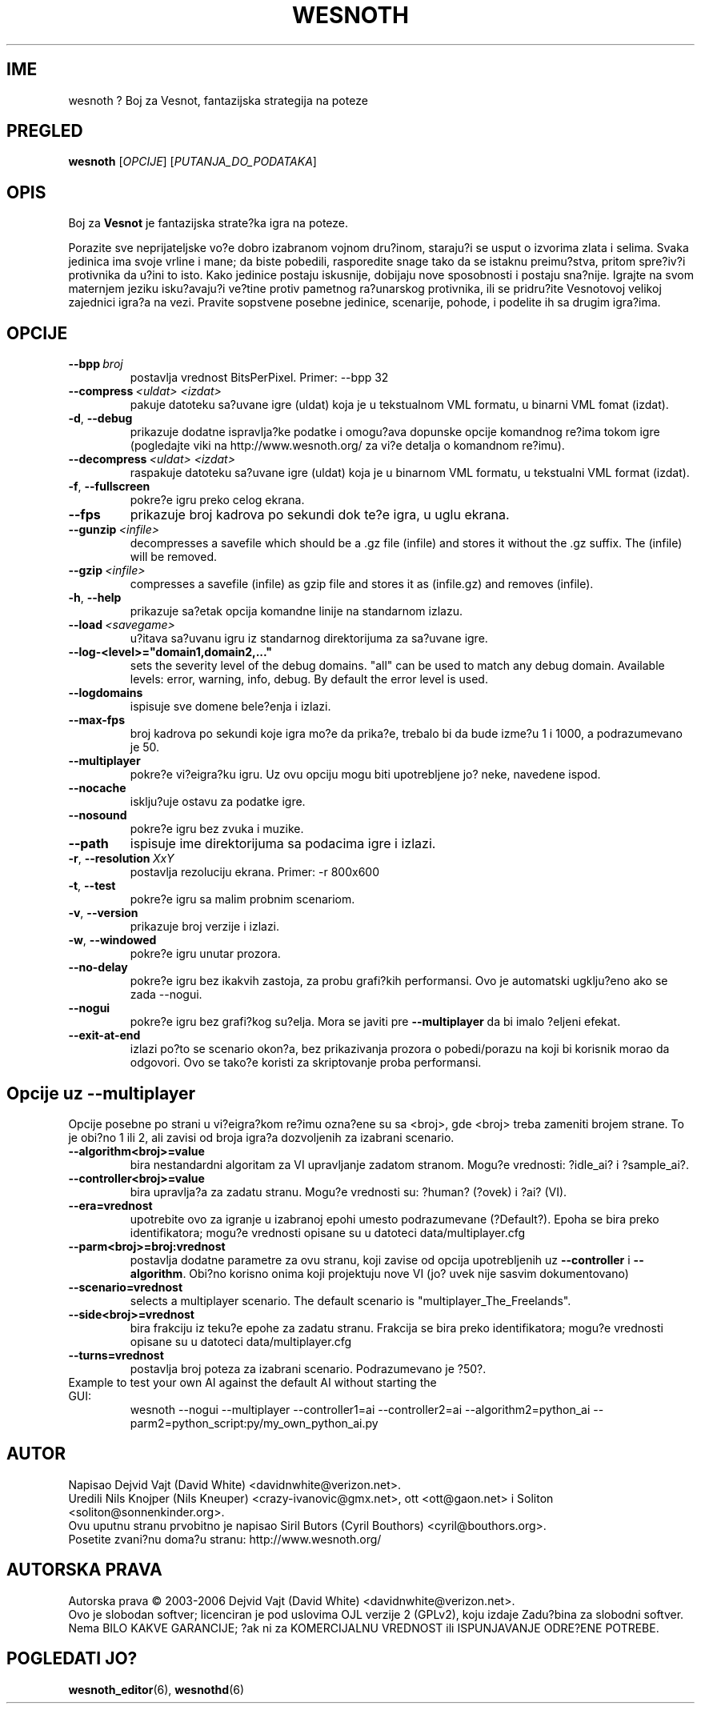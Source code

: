 .\" This program is free software; you can redistribute it and/or modify
.\" it under the terms of the GNU General Public License as published by
.\" the Free Software Foundation; either version 2 of the License, or
.\" (at your option) any later version.
.\"
.\" This program is distributed in the hope that it will be useful,
.\" but WITHOUT ANY WARRANTY; without even the implied warranty of
.\" MERCHANTABILITY or FITNESS FOR A PARTICULAR PURPOSE.  See the
.\" GNU General Public License for more details.
.\"
.\" You should have received a copy of the GNU General Public License
.\" along with this program; if not, write to the Free Software
.\" Foundation, Inc., 51 Franklin Street, Fifth Floor, Boston, MA  02110-1301  USA
.\"
.
.\"*******************************************************************
.\"
.\" This file was generated with po4a. Translate the source file.
.\"
.\"*******************************************************************
.TH WESNOTH 6 2006 wesnoth "Boj za Vesnot"
.
.SH IME
wesnoth ? Boj za Vesnot, fantazijska strategija na poteze
.
.SH PREGLED
.
\fBwesnoth\fP [\fIOPCIJE\fP] [\fIPUTANJA_DO_PODATAKA\fP]
.
.SH OPIS
.
Boj za \fBVesnot\fP je fantazijska strate?ka igra na poteze.

Porazite sve neprijateljske vo?e dobro izabranom vojnom dru?inom, staraju?i
se usput o izvorima zlata i selima. Svaka jedinica ima svoje vrline i mane;
da biste pobedili, rasporedite snage tako da se istaknu preimu?stva, pritom
spre?iv?i protivnika da u?ini to isto. Kako jedinice postaju iskusnije,
dobijaju nove sposobnosti i postaju sna?nije. Igrajte na svom maternjem
jeziku isku?avaju?i ve?tine protiv pametnog ra?unarskog protivnika, ili se
pridru?ite Vesnotovoj velikoj zajednici igra?a na vezi. Pravite sopstvene
posebne jedinice, scenarije, pohode, i podelite ih sa drugim igra?ima.
.
.SH OPCIJE
.
.TP 
\fB\-\-bpp\fP\fI\ broj\fP
postavlja vrednost BitsPerPixel. Primer: \-\-bpp 32
.TP 
\fB\-\-compress\fP\fI\ <uldat>\fP\fB\ \fP\fI<izdat>\fP
pakuje datoteku sa?uvane igre (uldat) koja je u tekstualnom VML formatu, u
binarni VML fomat (izdat).
.TP 
\fB\-d\fP, \fB\-\-debug\fP
prikazuje dodatne ispravlja?ke podatke i omogu?ava dopunske opcije komandnog
re?ima tokom igre (pogledajte viki na http://www.wesnoth.org/ za vi?e
detalja o komandnom re?imu).
.TP 
\fB\-\-decompress\fP\fI\ <uldat>\fP\fB\ \fP\fI<izdat>\fP
raspakuje datoteku sa?uvane igre (uldat) koja je u binarnom VML formatu, u
tekstualni VML format (izdat).
.TP 
\fB\-f\fP, \fB\-\-fullscreen\fP
pokre?e igru preko celog ekrana.
.TP 
\fB\-\-fps\fP
prikazuje broj kadrova po sekundi dok te?e igra, u uglu ekrana.
.TP 
\fB\-\-gunzip\fP\fI\ <infile>\fP
decompresses a savefile which should be a .gz file (infile) and stores it
without the .gz suffix. The (infile) will be removed.
.TP 
\fB\-\-gzip\fP\fI\ <infile>\fP
compresses a savefile (infile) as gzip file and stores it as (infile.gz) 
and removes (infile).
.TP 
\fB\-h\fP, \fB\-\-help\fP
prikazuje sa?etak opcija komandne linije na standarnom izlazu.
.TP 
\fB\-\-load\fP\fI\ <savegame>\fP
u?itava sa?uvanu igru iz standarnog direktorijuma za sa?uvane igre.
.TP 
\fB\-\-log\-<level>="domain1,domain2,..."\fP
sets the severity level of the debug domains. "all" can be used to match any
debug domain. Available levels: error, warning, info, debug. By default the
error level is used.
.TP 
\fB\-\-logdomains\fP
ispisuje sve domene bele?enja i izlazi.
.TP 
\fB\-\-max\-fps\fP
broj kadrova po sekundi koje igra mo?e da prika?e, trebalo bi da bude izme?u
1 i 1000, a podrazumevano je 50.
.TP 
\fB\-\-multiplayer\fP
pokre?e vi?eigra?ku igru. Uz ovu opciju mogu biti upotrebljene jo? neke,
navedene ispod.
.TP 
\fB\-\-nocache\fP
isklju?uje ostavu za podatke igre.
.TP 
\fB\-\-nosound\fP
pokre?e igru bez zvuka i muzike.
.TP 
\fB\-\-path\fP
ispisuje ime direktorijuma sa podacima igre i izlazi.
.TP 
\fB\-r\fP, \fB\-\-resolution\fP\ \fIXxY\fP
postavlja rezoluciju ekrana. Primer: \-r 800x600
.TP 
\fB\-t\fP, \fB\-\-test\fP
pokre?e igru sa malim probnim scenariom.
.TP 
\fB\-v\fP, \fB\-\-version\fP
prikazuje broj verzije i izlazi.
.TP 
\fB\-w\fP, \fB\-\-windowed\fP
pokre?e igru unutar prozora.
.TP 
\fB\-\-no\-delay\fP
pokre?e igru bez ikakvih zastoja, za probu grafi?kih performansi. Ovo je
automatski ugklju?eno ako se zada \-\-nogui.
.TP 
\fB\-\-nogui\fP
pokre?e igru bez grafi?kog su?elja. Mora se javiti pre \fB\-\-multiplayer\fP da
bi imalo ?eljeni efekat.
.TP 
\fB\-\-exit\-at\-end\fP
izlazi po?to se scenario okon?a, bez prikazivanja prozora o pobedi/porazu na
koji bi korisnik morao da odgovori. Ovo se tako?e koristi za skriptovanje
proba performansi.
.
.SH "Opcije uz \-\-multiplayer"
.
Opcije posebne po strani u vi?eigra?kom re?imu ozna?ene su sa
<broj>, gde <broj> treba zameniti brojem strane. To je
obi?no 1 ili 2, ali zavisi od broja igra?a dozvoljenih za izabrani scenario.
.TP 
\fB\-\-algorithm<broj>=value\fP
bira nestandardni algoritam za VI upravljanje zadatom stranom. Mogu?e
vrednosti: ?idle_ai? i ?sample_ai?.
.TP  
\fB\-\-controller<broj>=value\fP
bira upravlja?a za zadatu stranu. Mogu?e vrednosti su: ?human? (?ovek) i
?ai? (VI).
.TP  
\fB\-\-era=vrednost\fP
upotrebite ovo za igranje u izabranoj epohi umesto podrazumevane
(?Default?). Epoha se bira preko identifikatora; mogu?e vrednosti opisane su
u datoteci data/multiplayer.cfg
.TP 
\fB\-\-parm<broj>=broj:vrednost\fP
postavlja dodatne parametre za ovu stranu, koji zavise od opcija
upotrebljenih uz \fB\-\-controller\fP i \fB\-\-algorithm\fP. Obi?no korisno onima koji
projektuju nove VI (jo? uvek nije sasvim dokumentovano)
.TP 
\fB\-\-scenario=vrednost\fP
selects a multiplayer scenario. The default scenario is
"multiplayer_The_Freelands".
.TP 
\fB\-\-side<broj>=vrednost\fP
bira frakciju iz teku?e epohe za zadatu stranu. Frakcija se bira preko
identifikatora; mogu?e vrednosti opisane su u datoteci data/multiplayer.cfg
.TP 
\fB\-\-turns=vrednost\fP
postavlja broj poteza za izabrani scenario. Podrazumevano je ?50?.
.TP 
Example to test your own AI against the default AI without starting the GUI:
wesnoth \-\-nogui \-\-multiplayer \-\-controller1=ai \-\-controller2=ai
\-\-algorithm2=python_ai \-\-parm2=python_script:py/my_own_python_ai.py
.
.SH AUTOR
.
Napisao Dejvid Vajt (David White) <davidnwhite@verizon.net>.
.br
Uredili Nils Knojper (Nils Kneuper) <crazy\-ivanovic@gmx.net>, ott
<ott@gaon.net> i Soliton <soliton@sonnenkinder.org>.
.br
Ovu uputnu stranu prvobitno je napisao Siril Butors (Cyril Bouthors)
<cyril@bouthors.org>.
.br
Posetite zvani?nu doma?u stranu: http://www.wesnoth.org/
.
.SH "AUTORSKA PRAVA"
.
Autorska prava \(co 2003\-2006 Dejvid Vajt (David White)
<davidnwhite@verizon.net>.
.br
Ovo je slobodan softver; licenciran je pod uslovima OJL verzije 2  (GPLv2),
koju izdaje Zadu?bina za slobodni softver. Nema BILO KAKVE GARANCIJE; ?ak ni
za KOMERCIJALNU VREDNOST ili ISPUNJAVANJE ODRE?ENE POTREBE.
.
.SH "POGLEDATI JO?"
.
\fBwesnoth_editor\fP(6), \fBwesnothd\fP(6)
